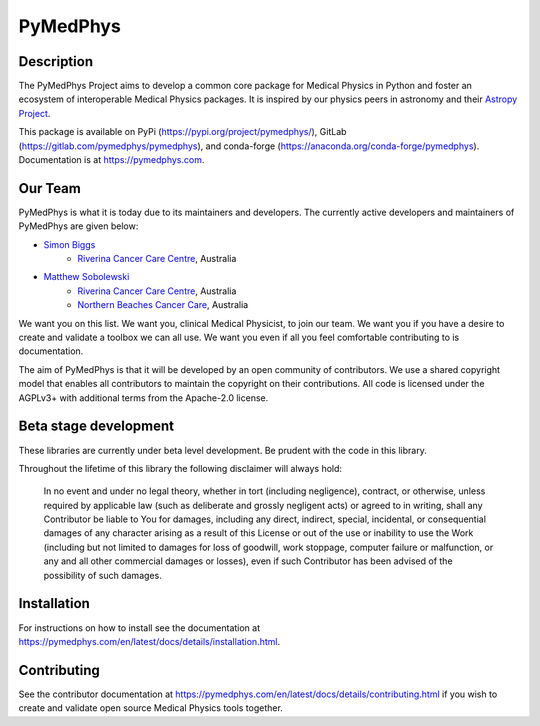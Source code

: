 PyMedPhys
=========

Description
-----------
The PyMedPhys Project aims to develop a common core package for Medical Physics
in Python and foster an ecosystem of interoperable Medical Physics packages. It
is inspired by our physics peers in astronomy and their `Astropy Project`_.

.. _`Astropy Project`: http://www.astropy.org/

This package is available on PyPi (https://pypi.org/project/pymedphys/),
GitLab (https://gitlab.com/pymedphys/pymedphys), and conda-forge
(https://anaconda.org/conda-forge/pymedphys). Documentation is at
https://pymedphys.com.

Our Team
--------

PyMedPhys is what it is today due to its maintainers and developers. The
currently active developers and maintainers of PyMedPhys are given below:

* `Simon Biggs`_
    * `Riverina Cancer Care Centre`_, Australia

.. _`Simon Biggs`: https://gitlab.com/SimonBiggs

* `Matthew Sobolewski`_
    * `Riverina Cancer Care Centre`_, Australia
    * `Northern Beaches Cancer Care`_, Australia

.. _`Matthew Sobolewski`: https://gitlab.com/msobolewski

.. image:: https://gitlab.com/pymedphys/pymedphys/raw/master/docs/logos/RCCC_logo.png
    :target: `Riverina Cancer Care Centre`_

.. image:: https://gitlab.com/pymedphys/pymedphys/raw/master/docs/logos/NBCCC_logo.png
    :target: `Northern Beaches Cancer Care`_

.. _`Riverina Cancer Care Centre`: http://www.riverinacancercare.com.au/

.. _`Northern Beaches Cancer Care`: http://www.northernbeachescancercare.com.au/



We want you on this list. We want you, clinical Medical Physicist, to join our
team. We want you if you have a desire to create and validate a toolbox we can
all use. We want you even if all you feel comfortable contributing to is
documentation.

The aim of PyMedPhys is that it will be developed by an open community of
contributors. We use a shared copyright model that enables all contributors
to maintain the copyright on their contributions. All code is licensed under
the AGPLv3+ with additional terms from the Apache-2.0 license.


Beta stage development
----------------------

These libraries are currently under beta level development.
Be prudent with the code in this library.

Throughout the lifetime of this library the following disclaimer will always
hold:

    In no event and under no legal theory, whether in tort
    (including negligence), contract, or otherwise, unless required by
    applicable law (such as deliberate and grossly negligent acts) or agreed
    to in writing, shall any Contributor be liable to You for damages,
    including any direct, indirect, special, incidental, or consequential
    damages of any character arising as a result of this License or out of
    the use or inability to use the Work (including but not limited to damages
    for loss of goodwill, work stoppage, computer failure or malfunction, or
    any and all other commercial damages or losses), even if such Contributor
    has been advised of the possibility of such damages.


Installation
------------

For instructions on how to install see the documentation at
https://pymedphys.com/en/latest/docs/details/installation.html.


Contributing
------------

See the contributor documentation at https://pymedphys.com/en/latest/docs/details/contributing.html
if you wish to create and validate open source Medical Physics tools together.
